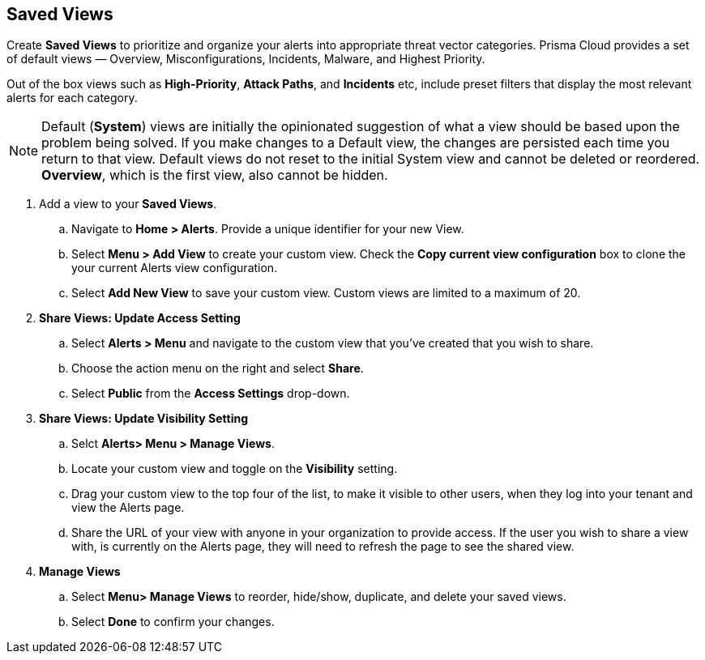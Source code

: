 == Saved Views

Create *Saved Views* to prioritize and organize your alerts into appropriate threat vector categories. Prisma Cloud provides a set of default views — Overview, Misconfigurations, Incidents, Malware, and Highest Priority.

Out of the box views such as *High-Priority*, *Attack Paths*, and *Incidents* etc, include preset filters that display the most relevant alerts for each category.  


[NOTE]
====
Default (*System*) views are initially the opinionated suggestion of what a view should be based upon the problem being solved. If you make changes to a Default view, the changes are persisted each time you return to that view. Default views do not reset to the initial System view and cannot be deleted or reordered. *Overview*, which is the first view, also cannot be hidden.
====

[.procedure]

. Add a view to your *Saved Views*.

.. Navigate to *Home > Alerts*. Provide a unique identifier for your new View.

.. Select *Menu > Add View* to create your custom view. Check the *Copy current view configuration* box to clone the your current Alerts view configuration.

.. Select *Add New View* to save your custom view. Custom views are limited to a maximum of 20. 

. *Share Views: Update Access Setting*

.. Select *Alerts > Menu* and navigate to the custom view that you've created that you wish to share.
.. Choose the action menu on the right and select *Share*.
.. Select *Public* from the *Access Settings* drop-down.

. *Share Views: Update Visibility Setting*

.. Selct *Alerts> Menu > Manage Views*.
.. Locate your custom view and toggle on the *Visibility* setting.
.. Drag your custom view to the top four of the list, to make it visible to other users, when they log into your tenant and view the Alerts page. 
.. Share the URL of your view with anyone in your organization to provide access. If the user you wish to share a view with, is currently on the Alerts page, they will need to refresh the page to see the shared view. 

. *Manage Views*

.. Select *Menu> Manage Views* to reorder, hide/show, duplicate, and delete your saved views.
.. Select *Done* to confirm your changes.



